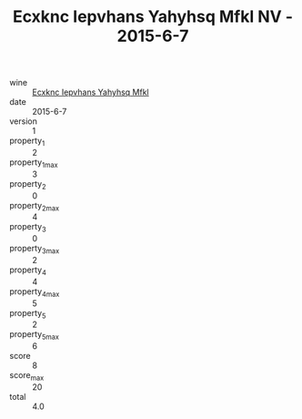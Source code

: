 :PROPERTIES:
:ID:                     394b53b1-829c-423e-b6f5-89a2576a343a
:END:
#+TITLE: Ecxknc Iepvhans Yahyhsq Mfkl NV - 2015-6-7

- wine :: [[id:f2df4888-78ba-4081-9bd9-36c685ca7650][Ecxknc Iepvhans Yahyhsq Mfkl]]
- date :: 2015-6-7
- version :: 1
- property_1 :: 2
- property_1_max :: 3
- property_2 :: 0
- property_2_max :: 4
- property_3 :: 0
- property_3_max :: 2
- property_4 :: 4
- property_4_max :: 5
- property_5 :: 2
- property_5_max :: 6
- score :: 8
- score_max :: 20
- total :: 4.0


